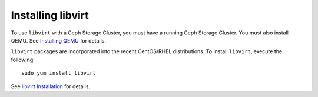 ====================
 Installing libvirt
====================

To use ``libvirt`` with a Ceph Storage Cluster, you must 
have a running Ceph Storage Cluster. You must also install QEMU. 
See `Installing QEMU`_ for details. 


``libvirt`` packages are incorporated into the recent CentOS/RHEL distributions. 
To install ``libvirt``, execute the following:: 

	sudo yum install libvirt

See `libvirt Installation`_ for details.


.. _libvirt Installation: http://www.libvirt.org/compiling.html
.. _Installing QEMU: ../qemu-rpm